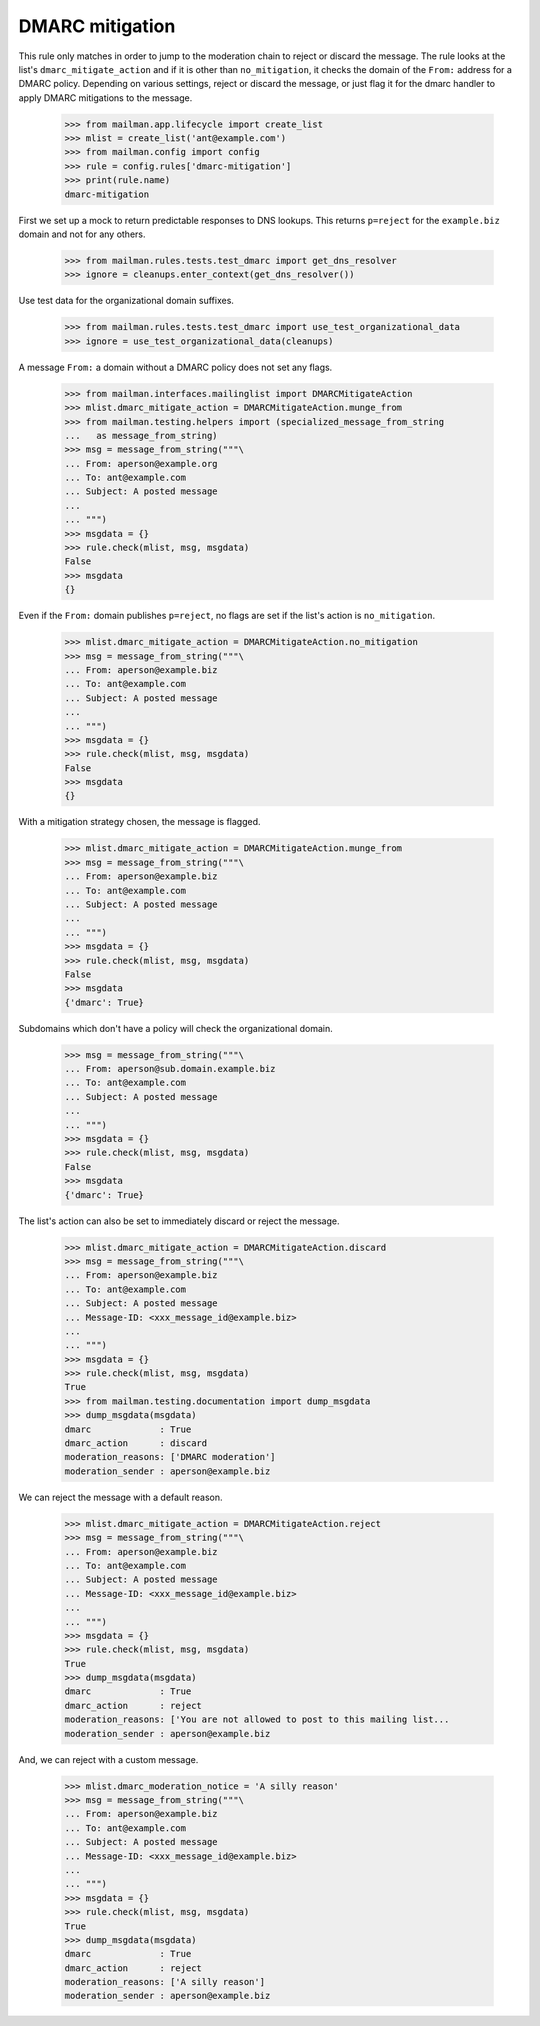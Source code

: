 ================
DMARC mitigation
================

This rule only matches in order to jump to the moderation chain to reject or
discard the message.  The rule looks at the list's ``dmarc_mitigate_action``
and if it is other than ``no_mitigation``, it checks the domain of the
``From:`` address for a DMARC policy.  Depending on various settings, reject
or discard the message, or just flag it for the dmarc handler to apply DMARC
mitigations to the message.

    >>> from mailman.app.lifecycle import create_list
    >>> mlist = create_list('ant@example.com')
    >>> from mailman.config import config    
    >>> rule = config.rules['dmarc-mitigation']
    >>> print(rule.name)
    dmarc-mitigation

First we set up a mock to return predictable responses to DNS lookups.  This
returns ``p=reject`` for the ``example.biz`` domain and not for any others.

    >>> from mailman.rules.tests.test_dmarc import get_dns_resolver
    >>> ignore = cleanups.enter_context(get_dns_resolver())

Use test data for the organizational domain suffixes.

    >>> from mailman.rules.tests.test_dmarc import use_test_organizational_data
    >>> ignore = use_test_organizational_data(cleanups)

A message ``From:`` a domain without a DMARC policy does not set any flags.

    >>> from mailman.interfaces.mailinglist import DMARCMitigateAction
    >>> mlist.dmarc_mitigate_action = DMARCMitigateAction.munge_from
    >>> from mailman.testing.helpers import (specialized_message_from_string
    ...   as message_from_string)
    >>> msg = message_from_string("""\
    ... From: aperson@example.org
    ... To: ant@example.com
    ... Subject: A posted message
    ...
    ... """)
    >>> msgdata = {}
    >>> rule.check(mlist, msg, msgdata)
    False
    >>> msgdata
    {}

Even if the ``From:`` domain publishes ``p=reject``, no flags are set if the
list's action is ``no_mitigation``.

    >>> mlist.dmarc_mitigate_action = DMARCMitigateAction.no_mitigation
    >>> msg = message_from_string("""\
    ... From: aperson@example.biz
    ... To: ant@example.com
    ... Subject: A posted message
    ...
    ... """)
    >>> msgdata = {}
    >>> rule.check(mlist, msg, msgdata)
    False
    >>> msgdata
    {}

With a mitigation strategy chosen, the message is flagged.

    >>> mlist.dmarc_mitigate_action = DMARCMitigateAction.munge_from
    >>> msg = message_from_string("""\
    ... From: aperson@example.biz
    ... To: ant@example.com
    ... Subject: A posted message
    ...
    ... """)
    >>> msgdata = {}
    >>> rule.check(mlist, msg, msgdata)
    False
    >>> msgdata
    {'dmarc': True}

Subdomains which don't have a policy will check the organizational domain.

    >>> msg = message_from_string("""\
    ... From: aperson@sub.domain.example.biz
    ... To: ant@example.com
    ... Subject: A posted message
    ...
    ... """)
    >>> msgdata = {}
    >>> rule.check(mlist, msg, msgdata)
    False
    >>> msgdata
    {'dmarc': True}

The list's action can also be set to immediately discard or reject the
message.

    >>> mlist.dmarc_mitigate_action = DMARCMitigateAction.discard
    >>> msg = message_from_string("""\
    ... From: aperson@example.biz
    ... To: ant@example.com
    ... Subject: A posted message
    ... Message-ID: <xxx_message_id@example.biz>
    ...
    ... """)
    >>> msgdata = {}
    >>> rule.check(mlist, msg, msgdata)
    True
    >>> from mailman.testing.documentation import dump_msgdata    
    >>> dump_msgdata(msgdata)
    dmarc             : True
    dmarc_action      : discard
    moderation_reasons: ['DMARC moderation']
    moderation_sender : aperson@example.biz

We can reject the message with a default reason.

    >>> mlist.dmarc_mitigate_action = DMARCMitigateAction.reject
    >>> msg = message_from_string("""\
    ... From: aperson@example.biz
    ... To: ant@example.com
    ... Subject: A posted message
    ... Message-ID: <xxx_message_id@example.biz>
    ...
    ... """)
    >>> msgdata = {}
    >>> rule.check(mlist, msg, msgdata)
    True
    >>> dump_msgdata(msgdata)
    dmarc             : True
    dmarc_action      : reject
    moderation_reasons: ['You are not allowed to post to this mailing list...
    moderation_sender : aperson@example.biz

And, we can reject with a custom message.

    >>> mlist.dmarc_moderation_notice = 'A silly reason'
    >>> msg = message_from_string("""\
    ... From: aperson@example.biz
    ... To: ant@example.com
    ... Subject: A posted message
    ... Message-ID: <xxx_message_id@example.biz>
    ...
    ... """)
    >>> msgdata = {}
    >>> rule.check(mlist, msg, msgdata)
    True
    >>> dump_msgdata(msgdata)
    dmarc             : True
    dmarc_action      : reject
    moderation_reasons: ['A silly reason']
    moderation_sender : aperson@example.biz

